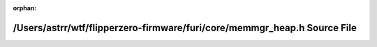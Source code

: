 .. meta::44c9fc9e926553c0ae8ace9bb3237f4b94ec7497a87a51723c95fff77577b2f7b81e295b13ed80169fc01c107024cde897770ae16afc7ce212b1b878c69fbacd

:orphan:

.. title:: Flipper Zero Firmware: /Users/astrr/wtf/flipperzero-firmware/furi/core/memmgr_heap.h Source File

/Users/astrr/wtf/flipperzero-firmware/furi/core/memmgr\_heap.h Source File
==========================================================================

.. container:: doxygen-content

   
   .. raw:: html
     :file: memmgr__heap_8h_source.html
